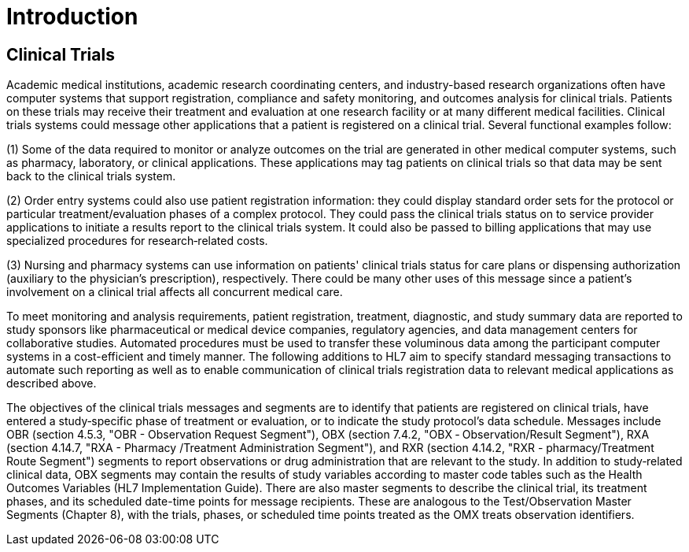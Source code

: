 = Introduction
:render_as: Level4
:v291_section: 7.6+ (minus 7.6.1)

== Clinical Trials

Academic medical institutions, academic research coordinating centers, and industry-based research organizations often have computer systems that support registration, compliance and safety monitoring, and outcomes analysis for clinical trials. Patients on these trials may receive their treatment and evaluation at one research facility or at many different medical facilities. Clinical trials systems could message other applications that a patient is registered on a clinical trial. Several functional examples follow:

{empty}(1) Some of the data required to monitor or analyze outcomes on the trial are generated in other medical computer systems, such as pharmacy, laboratory, or clinical applications. These applications may tag patients on clinical trials so that data may be sent back to the clinical trials system.

{empty}(2) Order entry systems could also use patient registration information: they could display standard order sets for the protocol or particular treatment/evaluation phases of a complex protocol. They could pass the clinical trials status on to service provider applications to initiate a results report to the clinical trials system. It could also be passed to billing applications that may use specialized procedures for research‑related costs.

{empty}(3) Nursing and pharmacy systems can use information on patients' clinical trials status for care plans or dispensing authorization (auxiliary to the physician's prescription), respectively. There could be many other uses of this message since a patient's involvement on a clinical trial affects all concurrent medical care.

To meet monitoring and analysis requirements, patient registration, treatment, diagnostic, and study summary data are reported to study sponsors like pharmaceutical or medical device companies, regulatory agencies, and data management centers for collaborative studies. Automated procedures must be used to transfer these voluminous data among the participant computer systems in a cost-efficient and timely manner. The following additions to HL7 aim to specify standard messaging transactions to automate such reporting as well as to enable communication of clinical trials registration data to relevant medical applications as described above.

The objectives of the clinical trials messages and segments are to identify that patients are registered on clinical trials, have entered a study‑specific phase of treatment or evaluation, or to indicate the study protocol's data schedule. Messages include OBR (section 4.5.3, "OBR - Observation Request Segment"), OBX (section 7.4.2, "OBX ‑ Observation/Result Segment"), RXA (section 4.14.7, "RXA - Pharmacy /Treatment Administration Segment"), and RXR (section 4.14.2, "RXR - pharmacy/Treatment Route Segment") segments to report observations or drug administration that are relevant to the study. In addition to study‑related clinical data, OBX segments may contain the results of study variables according to master code tables such as the Health Outcomes Variables (HL7 Implementation Guide). There are also master segments to describe the clinical trial, its treatment phases, and its scheduled date-time points for message recipients. These are analogous to the Test/Observation Master Segments (Chapter 8), with the trials, phases, or scheduled time points treated as the OMX treats observation identifiers.


